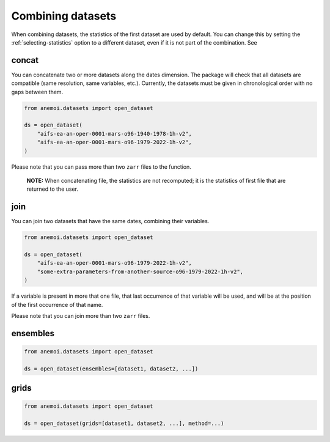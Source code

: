 .. _combining-datasets:

####################
 Combining datasets
####################

When combining datasets, the statistics of the first dataset are used by
default. You can change this by setting the :ref:`selecting-statistics`
option to a different dataset, even if it is not part of the
combination. See

.. _concat:

********
 concat
********

You can concatenate two or more datasets along the dates dimension. The
package will check that all datasets are compatible (same resolution,
same variables, etc.). Currently, the datasets must be given in
chronological order with no gaps between them.

.. code:: python

   from anemoi.datasets import open_dataset

   ds = open_dataset(
       "aifs-ea-an-oper-0001-mars-o96-1940-1978-1h-v2",
       "aifs-ea-an-oper-0001-mars-o96-1979-2022-1h-v2",
   )

.. image:: concat.png
   :align: center
   :alt: Concatenation

Please note that you can pass more than two ``zarr`` files to the
function.

   **NOTE:** When concatenating file, the statistics are not recomputed;
   it is the statistics of first file that are returned to the user.

******
 join
******

You can join two datasets that have the same dates, combining their
variables.

.. code:: python

   from anemoi.datasets import open_dataset

   ds = open_dataset(
       "aifs-ea-an-oper-0001-mars-o96-1979-2022-1h-v2",
       "some-extra-parameters-from-another-source-o96-1979-2022-1h-v2",
   )

.. image:: join.png
   :align: center
   :alt: Join

If a variable is present in more that one file, that last occurrence of
that variable will be used, and will be at the position of the first
occurrence of that name.

.. image:: overlay.png
   :align: center
   :alt: Overlay

Please note that you can join more than two ``zarr`` files.

***********
 ensembles
***********

.. code:: python

   from anemoi.datasets import open_dataset

   ds = open_dataset(ensembles=[dataset1, dataset2, ...])

*******
 grids
*******

.. code:: python

   from anemoi.datasets import open_dataset

   ds = open_dataset(grids=[dataset1, dataset2, ...], method=...)

.. image:: cutout-1.png
   :width: 75%
   :align: center
   :alt: Cutout

.. image:: cutout-2.png
   :width: 75%
   :align: center
   :alt: Cutout

.. image:: cutout-3.png
   :width: 75%
   :align: center
   :alt: Cutout

.. image:: cutout-4.png
   :width: 75%
   :align: center
   :alt: Cutout
